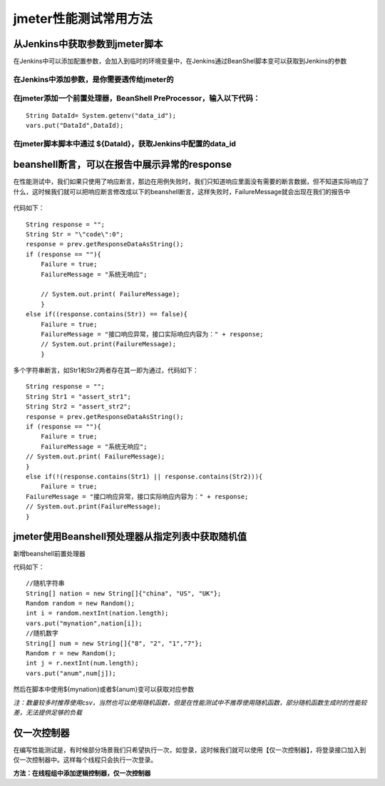 jmeter性能测试常用方法
=================================

从Jenkins中获取参数到jmeter脚本
----------------------------------------

在Jenkins中可以添加配置参数，会加入到临时的环境变量中，在Jenkins通过BeanShel脚本变可以获取到Jenkins的参数

在Jenkins中添加参数，是你需要透传给jmeter的
~~~~~~~~~~~~~~~~~~~~~~~~~~~~~~~~~~~~~~~~~~~~~~

.. figure:: /_static/jmeter/j_userd_1.png
    :width: 15.0cm


在jmeter添加一个前置处理器，BeanShell PreProcessor，输入以下代码：
~~~~~~~~~~~~~~~~~~~~~~~~~~~~~~~~~~~~~~~~~~~~~~~

::

	String DataId= System.getenv("data_id");
	vars.put("DataId",DataId);


在jmeter脚本脚本中通过 ${DataId}，获取Jenkins中配置的data_id
~~~~~~~~~~~~~~~~~~~~~~~~~~~~~~~~~~~~~~~~~~~~~~~


beanshell断言，可以在报告中展示异常的response
----------------------------------------------------------

在性能测试中，我们如果只使用了响应断言，那边在用例失败时，我们只知道响应里面没有需要的断言数据，但不知道实际响应了什么，这时候我们就可以把响应断言修改成以下的beanshell断言，这样失败时，FailureMessage就会出现在我们的报告中

.. figure:: /_static/jmeter/j_userd_2.png
    :width: 15.0cm


.. figure:: /_static/jmeter/j_userd_3.png
    :width: 15.0cm

代码如下：

::

	String response = "";
	String Str = "\"code\":0";
	response = prev.getResponseDataAsString();
	if (response == ""){
	    Failure = true;
	    FailureMessage = "系统无响应";

	    // System.out.print( FailureMessage);
	    }
	else if((response.contains(Str)) == false){
	    Failure = true;
	    FailureMessage = "接口响应异常，接口实际响应内容为：" + response;
	    // System.out.print(FailureMessage);
	    }

多个字符串断言，如Str1和Str2两者存在其一即为通过，代码如下：

::

	String response = "";
	String Str1 = "assert_str1";
	String Str2 = "assert_str2";
	response = prev.getResponseDataAsString();
	if (response == ""){
	    Failure = true;
	    FailureMessage = "系统无响应";
	// System.out.print( FailureMessage);
	}
	else if(!(response.contains(Str1) || response.contains(Str2))){
	    Failure = true;
	FailureMessage = "接口响应异常，接口实际响应内容为：" + response;
	// System.out.print(FailureMessage);
	}


jmeter使用Beanshell预处理器从指定列表中获取随机值
-------------------------------------

新增beanshell前置处理器

代码如下：

::

	//随机字符串
	String[] nation = new String[]{"china", "US", "UK"};
	Random random = new Random();
	int i = random.nextInt(nation.length);
	vars.put("mynation",nation[i]);
	//随机数字
	String[] num = new String[]{"8", "2", "1","7"};
	Random r = new Random();
	int j = r.nextInt(num.length);
	vars.put("anum",num[j]);

然后在脚本中使用${mynation}或者${anum}变可以获取对应参数

*注：数量较多时推荐使用csv，当然也可以使用随机函数，但是在性能测试中不推荐使用随机函数，部分随机函数生成时的性能较差，无法提供足够的负载*

仅一次控制器
----------------------------------------------
在编写性能测试是，有时候部分场景我们只希望执行一次，如登录，这时候我们就可以使用【仅一次控制器】，将登录接口加入到仅一次控制器中。这样每个线程只会执行一次登录。

**方法：在线程组中添加逻辑控制器，仅一次控制器**

